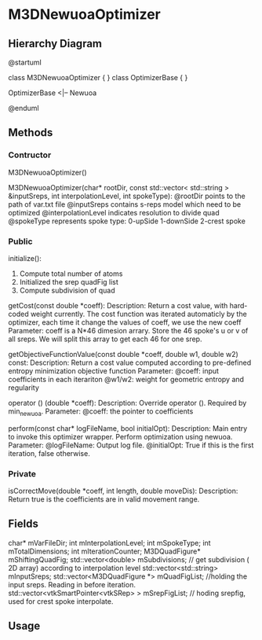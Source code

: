 * M3DNewuoaOptimizer
** Hierarchy Diagram
@startuml

class M3DNewuoaOptimizer {
}
class OptimizerBase {
}

OptimizerBase <|-- Newuoa

@enduml

** Methods

*** Contructor
    
    M3DNewuoaOptimizer()
    
    M3DNewuoaOptimizer(char* rootDir, const std::vector< std::string > &inputSreps, int interpolationLevel, int spokeType): 
    @rootDir points to the path of var.txt file
    @inputSreps contains s-reps model which need to be optimized
    @interpolationLevel indicates resolution to divide quad 
    @spokeType represents spoke type: 0-upSide 1-downSide 2-crest spoke

*** Public
    initialize(): 
    1. Compute total number of atoms
    2. Initialized the srep quadFig list
    3. Compute subdivision of quad

    getCost(const double *coeff):
    Description: Return a cost value, with hard-coded weight currently. The cost function was iterated automaticly by the optimizer, each time it change the values of coeff, we use the new coeff
    Parameter: coeff is a N*46 dimesion arrary. Store the 46 spoke's u or v of all sreps. We will split this array to get each 46 for one srep.

    getObjectiveFunctionValue(const double *coeff, double w1, double w2) const:
    Description: Return a cost value computed according to pre-defined entropy minimization objective function
    Parameter: @coeff: input coefficients in each iterariton
    @w1/w2: weight for geometric entropy and regularity

    operator () (double *coeff):
    Description: Override operator (). Required by min_newuoa.
    Parameter: @coeff: the pointer to coefficients

    perform(const char* logFileName, bool initialOpt):
    Description: Main entry to invoke this optimizer wrapper. Perform optimization using newuoa.
    Parameter: @logFileName: Output log file.
    @initialOpt: True if this is the first iteration, false otherwise.

*** Private
    isCorrectMove(double *coeff, int length, double moveDis):
    Description: Return true is the coefficients are in valid movement range.

** Fields
    char* mVarFileDir;
    int   mInterpolationLevel;
    int   mSpokeType;
    int   mTotalDimensions;
    int   mIterationCounter;
    M3DQuadFigure*    mShiftingQuadFig;
    std::vector<double> mSubdivisions; // get subdivision ( 2D array) according to interpolation level
    std::vector<std::string> mInputSreps;
    std::vector<M3DQuadFigure *> mQuadFigList; //holding the input sreps. Reading in before iteration.
    std::vector<vtkSmartPointer<vtkSRep> > mSrepFigList; // hoding srepfig, used for crest spoke interpolate.


** Usage